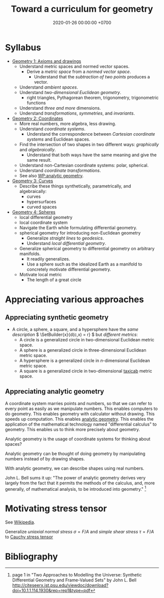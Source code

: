 #+TITLE: Toward a curriculum for geometry
#+DATE: 2020-01-26 00:00:00 +0700
\(
\newcommand\der{\operatorname{der}}
\newcommand\Der{\mathrm{D}}
\newcommand\dd{\operatorname{d}}
\newcommand\ang[1]{#1^\circ}
\newcommand\parenthesize[1]{\left(#1\right)}
\newcommand\dif{\mathrm{d}}
\newcommand\Dif{\Delta}
\)
* Syllabus
- [[file:geometry-1.html][Geometry 1: Axioms and drawings]]
  - Understand metric spaces and normed vector spaces.
    - Derive a /metric space/ from a /normed vector space/.
      - Understand that the /subtraction of two points/ produces a vector.
  - Understand /ambient spaces/.
  - Understand /two-dimensional Euclidean geometry/.
    - right triangles, Pythagorean theorem, trigonometry, trigonometric functions
  - Understand /three and more/ dimensions.
  - Understand /transformations/, /symmetries/, and /invariants/.
- [[file:geometry-2.html][Geometry 2: Coordinates]]
  - More real numbers, more algebra, less drawing.
  - Understand /coordinate systems/.
    - Understand the correspondence between /Cartesian coordinate systems/ and Euclidean spaces.
  - Find the intersection of two shapes in two different ways: /graphically/ and /algebraically/.
    - Understand that both ways have the same meaning and give the same result.
  - Understand non-Cartesian coordinate systems: polar, spherical.
  - Understand /coordinate transformations/.
  - See also [[https://en.wikipedia.org/wiki/Analytic_geometry][WP:analytic geometry]].
- [[file:geometry-3.html][Geometry 3: Curves]]
  - Describe these things synthetically, parametrically, and algebraically:
    - curves
    - hypersurfaces
    - curved spaces
- [[file:geometry-4.html][Geometry 4: Spheres]]
  - local differential geometry
  - local coordinate system
  - Navigate the Earth while formulating differential geometry.
  - spherical geometry for introducing non-Euclidean geometry
    - Generalize /straight lines/ to /geodesics/.
    - Understand /local differential geometry/.
  - Generalize spherical geometry to differential geometry on arbitrary manifolds.
    - It readily generalizes.
    - Use a sphere such as the idealized Earth as a manifold to concretely motivate differential geometry.
  - Motivate local metric
    - The length of a great circle
* Appreciating various approaches
** Appreciating synthetic geometry
- A circle, a sphere, a square, and a hypersphere have the /same description/ \( \SetBuilder{x}{d(c,x) = r} \) but /different metrics/:
  - A circle is a generalized circle in two-dimensional Euclidean metric space.
  - A sphere is a generalized circle in three-dimensional Euclidean metric space.
  - A hypersphere is a generalized circle in \(n\)-dimensional Euclidean metric space.
  - A square is a generalized circle in two-dimensional [[https://en.wikipedia.org/wiki/Taxicab_geometry][taxicab]] metric space.
** Appreciating analytic geometry
A coordinate system marries points and numbers,
so that we can refer to every point as easily as we manipulate numbers.
This enables computers to do geometry.
This enables geometry with calculator without drawing.
This speeds up computation.
This enables [[https://en.wikipedia.org/wiki/Analytic_geometry][analytic geometry]].
This enables the application of the mathematical technology named "differential calculus" to geometry.
This enables us to think more precisely about geometry.

Analytic geometry is the usage of coordinate systems for thinking about spaces?

Analytic geometry can be thought of doing geometry by manipulating numbers instead of by drawing shapes.

With analytic geometry, we can describe shapes using real numbers.

John L. Bell sums it up: "The power of analytic geometry derives very largely from the fact
that it permits the methods of the calculus, and, more generally, of
mathematical analysis, to be introduced into geometry."
 [fn::page 1 in "Two Approaches to Modelling the Universe: Synthetic Differential Geometry and Frame-Valued Sets" by John L. Bell
http://citeseerx.ist.psu.edu/viewdoc/download?doi=10.1.1.114.1930&amp;rep=rep1&amp;type=pdf]
* Motivating stress tensor
See [[https://en.wikipedia.org/wiki/Stress_(mechanics)][Wikipedia]].

Generalize
/uniaxial normal stress/ \( \sigma = F/A \)
and /simple shear stress/ \( \tau = F/A \)
to [[https://en.wikipedia.org/wiki/Cauchy_stress_tensor][Cauchy stress tensor]]
* Bibliography
